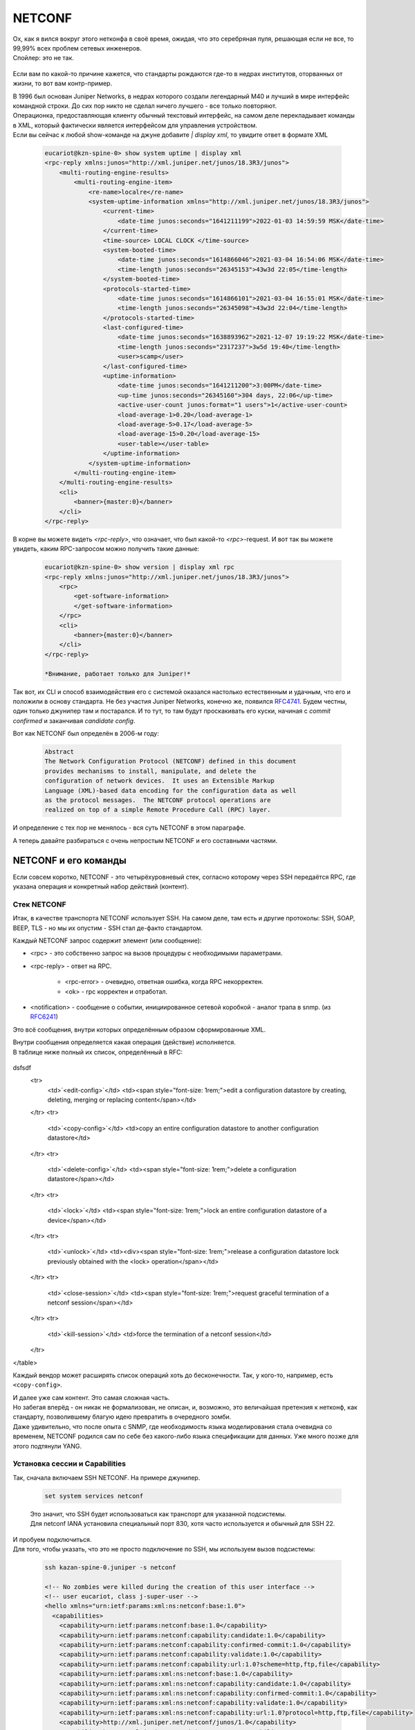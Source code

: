 NETCONF
=======

| Ох, как я вился вокруг этого нетконфа в своё время, ожидая, что это серебряная пуля, решающая если не все, то 99,99% всех проблем сетевых инженеров.
| Спойлер: это не так.

    .. figure:: https://fs.linkmeup.ru/images/adsm/5/netconf-snmp-sw.jpg
           :width: 800
           :align: center

Если вам по какой-то причине кажется, что стандарты рождаются где-то в недрах институтов, оторванных от жизни, то вот вам контр-пример.

| В 1996 был основан Juniper Networks, в недрах которого создали легендарный М40 и лучший в мире интерфейс командной строки. До сих пор никто не сделал ничего лучшего - все только повторяют.
| Операционка, предоставляющая клиенту обычный текстовый интерфейс, на самом деле перекладывает команды в XML, который фактически является интерфейсом для управления устройством.
| Если вы сейчас к любой show-команде на джуне добавите `| display xml`, то увидите ответ в формате XML 

    .. code-block:: xml

       eucariot@kzn-spine-0> show system uptime | display xml
       <rpc-reply xmlns:junos="http://xml.juniper.net/junos/18.3R3/junos">
           <multi-routing-engine-results>
               <multi-routing-engine-item>
                   <re-name>localre</re-name>
                   <system-uptime-information xmlns="http://xml.juniper.net/junos/18.3R3/junos">
                       <current-time>
                           <date-time junos:seconds="1641211199">2022-01-03 14:59:59 MSK</date-time>
                       </current-time>
                       <time-source> LOCAL CLOCK </time-source>
                       <system-booted-time>
                           <date-time junos:seconds="1614866046">2021-03-04 16:54:06 MSK</date-time>
                           <time-length junos:seconds="26345153">43w3d 22:05</time-length>
                       </system-booted-time>
                       <protocols-started-time>
                           <date-time junos:seconds="1614866101">2021-03-04 16:55:01 MSK</date-time>
                           <time-length junos:seconds="26345098">43w3d 22:04</time-length>
                       </protocols-started-time>
                       <last-configured-time>
                           <date-time junos:seconds="1638893962">2021-12-07 19:19:22 MSK</date-time>
                           <time-length junos:seconds="2317237">3w5d 19:40</time-length>
                           <user>scamp</user>
                       </last-configured-time>
                       <uptime-information>
                           <date-time junos:seconds="1641211200">3:00PM</date-time>
                           <up-time junos:seconds="26345160">304 days, 22:06</up-time>
                           <active-user-count junos:format="1 users">1</active-user-count>
                           <load-average-1>0.20</load-average-1>
                           <load-average-5>0.17</load-average-5>
                           <load-average-15>0.20</load-average-15>
                           <user-table></user-table>
                       </uptime-information>
                   </system-uptime-information>
               </multi-routing-engine-item>
           </multi-routing-engine-results>
           <cli>
               <banner>{master:0}</banner>
           </cli>
       </rpc-reply>
       

В корне вы можете видеть `<rpc-reply>`, что означает, что был какой-то `<rpc>`-request. И вот так вы можете увидеть, каким RPC-запросом можно получить такие данные:

    .. code-block:: xml

       eucariot@kzn-spine-0> show version | display xml rpc
       <rpc-reply xmlns:junos="http://xml.juniper.net/junos/18.3R3/junos">
           <rpc>
               <get-software-information>
               </get-software-information>
           </rpc>
           <cli>
               <banner>{master:0}</banner>
           </cli>
       </rpc-reply>

       *Внимание, работает только для Juniper!*

Так вот, их CLI и способ взаимодействия его с системой оказался настолько естественным и удачным, что его и положили в основу стандарта. Не без участия Juniper Networks, конечно же, появился `RFC4741 <https://www.ietf.org/rfc/rfc4741.txt>`_. Будем честны, один только джунипер там и постарался. И то тут, то там будут проскакивать его куски, начиная с `commit confirmed` и заканчивая `candidate config`.

Вот как NETCONF был определён в 2006-м году:

    .. code-block:: text

       Abstract
       The Network Configuration Protocol (NETCONF) defined in this document
       provides mechanisms to install, manipulate, and delete the
       configuration of network devices.  It uses an Extensible Markup
       Language (XML)-based data encoding for the configuration data as well
       as the protocol messages.  The NETCONF protocol operations are
       realized on top of a simple Remote Procedure Call (RPC) layer.

И определение с тех пор не менялось - вся суть NETCONF в этом параграфе.

А теперь давайте разбираться с очень непростым NETCONF и его составными частями.

NETCONF и его команды
---------------------

Если совсем коротко, NETCONF - это четырёхуровневый стек, согласно которому через SSH передаётся RPC, где указана операция и конкретный набор действий (контент).

    .. figure:: https://fs.linkmeup.ru/images/adsm/5/netconf.png
           :width: 800
           :align: center


Стек NETCONF
~~~~~~~~~~~~

Итак, в качестве транспорта NETCONF использует SSH. На самом деле, там есть и другие протоколы: SSH, SOAP, BEEP, TLS - но мы их опустим - SSH стал де-факто стандартом.

Каждый NETCONF запрос содержит элемент (или сообщение):


* <rpc> - это собственно запрос на вызов процедуры с необходимыми параметрами.
* <rpc-reply> - ответ на RPC.
      
        * <rpc-error> - очевидно, ответная ошибка, когда RPC некорректен.
        * <ok> - rpc корректен и отработал.
   
* <notification> - сообщение о событии, инициированное сетевой коробкой - аналог трапа в snmp. (из `RFC6241 <https://www.ietf.org/rfc/rfc6241.txt>`_)

Это всё сообщения, внутри которых определённым образом сформированные XML. 

| Внутри сообщения определяется какая операция (действие) исполняется.
| В таблице ниже полный их список, определённый в RFC:


    .. table:: 

       ============  =============
         operation    description
       ============  =============
       ``<get>``      retrieve running configuration and device state information
        ``<get-config>``  retrieve all or part of a specified configuration datastore
       =====  =====




dsfsdf
    <tr>
        <td>`<edit-config>`</td>
        <td><span style="font-size: 1rem;">edit a configuration datastore by creating, deleting, merging or replacing content</span></td>
    </tr>
    <tr>
        <td>`<copy-config>`</td>
        <td>copy an entire configuration datastore to another configuration datastore</td>
    </tr>
    <tr>
        <td>`<delete-config>`</td>
        <td><span style="font-size: 1rem;">delete a configuration datastore</span></td>
    </tr>
    <tr>
        <td>`<lock>`</td>
        <td><span style="font-size: 1rem;">lock an entire configuration datastore of a device</span></td>
    </tr>
    <tr>
        <td>`<unlock>`</td>
        <td><div><span style="font-size: 1rem;">release a configuration datastore lock previously obtained with the <lock> operation</span></td>
    </tr>
    <tr>
        <td>`<close-session>`</td>
        <td><span style="font-size: 1rem;">request graceful termination of a netconf session</span></td>
    </tr>
    <tr>
        <td>`<kill-session>`</td>
        <td>force the termination of a netconf session</td>
    </tr>
</table>

Каждый вендор может расширять список операций хоть до бесконечности. Так, у кого-то, например, есть ``<copy-config>``.

| И далее уже сам контент. Это самая сложная часть.
| Но забегая вперёд - он никак не формализован, не описан, и, возможно, это величайшая претензия к нетконф, как стандарту, позволившему благую идею превратить в очередного зомби.
| Даже удивительно, что после опыта с SNMP, где необходимость языка моделирования стала очевидна со временем, NETCONF родился сам по себе без какого-либо языка спецификации для данных. Уже много позже для этого подтянули YANG.

Установка сессии и Capabilities
~~~~~~~~~~~~~~~~~~~~~~~~~~~~~~~

Так, сначала включаем SSH NETCONF. На примере джунипер.

    .. code-block:: text

       set system services netconf


    | Это значит, что SSH будет использоваться как транспорт для указанной подсистемы.
    | Для netconf IANA установила специальный порт 830, хотя часто используется и обычный для SSH 22.

| И пробуем подключиться.
| Для того, чтобы указать, что это не просто подключение по SSH, мы используем вызов подсистемы:

    .. code-block:: xml

       ssh kazan-spine-0.juniper -s netconf
       
       <!-- No zombies were killed during the creation of this user interface -->
       <!-- user eucariot, class j-super-user -->
       <hello xmlns="urn:ietf:params:xml:ns:netconf:base:1.0">
         <capabilities>
           <capability>urn:ietf:params:netconf:base:1.0</capability>
           <capability>urn:ietf:params:netconf:capability:candidate:1.0</capability>
           <capability>urn:ietf:params:netconf:capability:confirmed-commit:1.0</capability>
           <capability>urn:ietf:params:netconf:capability:validate:1.0</capability>
           <capability>urn:ietf:params:netconf:capability:url:1.0?scheme=http,ftp,file</capability>
           <capability>urn:ietf:params:xml:ns:netconf:base:1.0</capability>
           <capability>urn:ietf:params:xml:ns:netconf:capability:candidate:1.0</capability>
           <capability>urn:ietf:params:xml:ns:netconf:capability:confirmed-commit:1.0</capability>
           <capability>urn:ietf:params:xml:ns:netconf:capability:validate:1.0</capability>
           <capability>urn:ietf:params:xml:ns:netconf:capability:url:1.0?protocol=http,ftp,file</capability>
           <capability>http://xml.juniper.net/netconf/junos/1.0</capability>
           <capability>http://xml.juniper.net/dmi/system/1.0</capability>
         </capabilities>
         <session-id>15420</session-id>
       </hello>
       ]]>]]>

| Мы ещё ничего не успели сделать, а железка нам уже насыпала в терминал.
| Это сообщение NETCONF Hello, которое заставляет на берегу договориться, что поддерживается в данной сессии, а что нет.
| Внутри - список капабилитей - возможностей, поддерживаемых коробкой.
| `RFC4741 <https://www.ietf.org/rfc/rfc4741.txt>`_ определял базовый набор функций, который должен поддерживаться каждым клиентом и каждым сервером.

При этом базовые могут расширяться другими стандартизированными capability и даже проприетарными.
Давайте рассмотрим сначала стандартные, а потом самые интересные расширенные. Ну и будем называть их "способностями", а то капабилитя - это почти как капибара.

NETCONF Standard Capabilities (стандартные способности)
~~~~~~~~~~~~~~~~~~~~~~~~~~~~~~~~~~~~~~~~~~~~~~~~~~~~~~~


* **Candidate configuration**
    Эта способность говорит о том. Что коробка поддерживает отдельный кандидат-конфиг, содержащий полную конфигурацию, с которой можно работать без влияния на фактически применённую конфигурацию.  Аналоги candidate-config на Juniper.
  
* **Confirmed commit**
    Опять же аналог джуниперовоского commit confirmed - откат изменений после коммита, если не было подтверждения коммита.
  
* **Validate**
    Способность проверить желаемую конфигурацию до её применения.
  
* **Rollback-on-error**
    Способность отмены изменений при ошибке. Работает, если поддерживается способность candidate configuration. 
  
* **Writable-running**
    Такая способность говорит о том, что устройство позволяет писать непосредственно в running-конфигурацию, в обхода candidate.
  
* **Distinct startup**
    Способность задавать startup конфигурацию отличную от running и candidate.
  
* **Notification**
    Аналог SNMP-trap. Коробка может слать аварии и события клиенту.

| И ещё несколько более других способностей, которыми грузить вас не хочу, ибо в лучшем виде они описаны в `RFC <https://www.ietf.org/rfc/rfc6241.txt>`_.
| Посмотрите, кстати, какие способности отдал джунипер, а какие нет.

NETCONF Extended Capabilities (сверх-способности)
~~~~~~~~~~~~~~~~~~~~~~~~~~~~~~~~~~~~~~~~~~~~~~~~~

Их тьма. Из самых интересных:


* **YANG push**
    Способность отсылать данные с коробки на клиент - периодически или по событию.

* **YANG-library**
    Способность сервера сообщить клиенту о поддерживаемых параметрах относительно YANG: версия, модель, нейспейсы итд.
  
* **Commit-description**
    Самоговорящее название.

| Формат названия capability строго регламентирован: `urn:ietf:params:netconf:capability:{name}:1.0`.
| Последние два значения - это имя и версия - и только они могут меняться.
| Так `urn:ietf:params:netconf:base:1.1` - это имя базовой капабилити для версии 1.1.

В ответ на `<hello>` сервера клиент в свою очередь должен послать свои capability:

    .. code-block:: xml

       <hello>
        <capabilities>
         <capability>urn:ietf:params:xml:ns:netconf:base:1.0</capability>
         <capability>urn:ietf:params:xml:ns:netconf:capability:candidate:1.0</capability>
         <capability>urn:ietf:params:xml:ns:netconf:capability:confirmed-commit:1.0</capability>
         <capability>urn:ietf:params:xml:ns:netconf:capability:validate:1.0</capability>
         <capability>urn:ietf:params:xml:ns:netconf:capability:url:1.0?protocol=http,ftp,file</capability>
         <capability>xml.juniper.net/netconf/junos/1.0</capability>
         <capability>xml.juniper.net/dmi/system/1.0</capability>
        </capabilities>
       </hello>
       ]]>]]>


Чего почти нигде не пишут, но что очень важно: если вы пробуете взаимодействовать с коробкой по нетконф руками, то нужно обязательно вручную отослать такую последовательность `]]>]]>`, сообщающую, что ввод закончен. Она называется **Framing Marker** или **Message Separator Sequence**.

    | Есть важный нюанс, описанный в `RFC6242 <https://www.ietf.org/rfc/rfc6242.txt>`_, `]]>]]>` - это старый **End-of-Message Framing Marker**, который был выбран из соображений, что такая последовательность не должна встречаться в well-formed XML. Однако жизнь показала, что она встречается. Поэтому в NETCONF 1.1 придумали новый механизм, который делит данные на блоки - чанки - и нумерует их. Так он и называется: **Chunked Framing Mechanism**.
    | Каждый чанк данных начинается с `##X`, где `X` - это число октетов в нём.
    | Это одно из фундаментальных отличий между 1.0 и 1.1 :). Другие `менее значительны <https://support.yumaworks.com/support/solutions/articles/1000227848-what-are-the-differences-between-netconf-1-0-and-1-1->`_.

Сейчас NETCONF-сессия установлена и можно заслать какой-то RPC. 

Посылаем свой первый RPC

    .. code-block:: xml

       <rpc message-id="100" xmlns="urn:ietf:params:xml:ns:netconf:base:1.0">
         <get-config>
          <source>
            <running/>
          </source>
          <filter type="subtree">
            <configuration>
              <system>
                 <host-name/>
              </system>
            </configuration>
          </filter>
         </get-config>
       </rpc>
       ]]>]]>

    .. code-block:: xml

       <rpc-reply xmlns:junos="http://xml.juniper.net/junos/14.1R1/junos" message-id="100" xmlns="urn:ietf:params:xml:ns:netconf:base:1.0">
       <data>
          <configuration xmlns="http://xml.juniper.net/xnm/1.1/xnm" junos:commit-seconds="1644510087" junos:commit-localtime="2022-02-10 16:21:27 UTC" junos:commit-user="eucariot">
           <system>
               <host-name>kzn-spine-0</host-name>
           </system>
       </configuration>
       </data>
       </rpc-reply>

Мы отправили элемент `<rpc>`, в котором запросили `<running>`-конфигурацию с помощью операцию `<get-config>`. И ещё на сервере отфильтровали по интересной ветке.

А в ответ пришёл `<rpc-reply>` с ответом. И в запросе, и в ответе можете найти `message-id` - по ним можно отслеживать на что именно ответ - ведь режим работы NETCONF асинхронный и можно засылать следующее сообщение, пока предыдущее ещё не было обработано.

| Здесь вы видите некоторую структуру XML. Её легко можно скормить XML-парсеру, который превратит его в JSON или python dict или что угодно другое, с чем удобно работать в скриптах и программах. И далее извлечь по ключам нужные данные. 
| Но почему XML? За что? Как вообще с этим быть?

| Ох. Зря вы спросили.
| В общем дальше 10 000 знаков про XML. Если вы не готовы это выдержать, милости прошу дальше. Но будьте готовы, что практика NETCONF тогда пройдёт мимо вас. Или вы мимо неё. В общем разминётесь.

Так за что же так с нами?